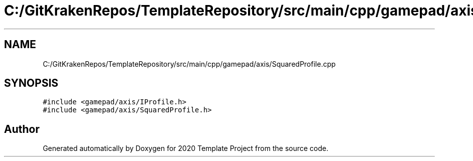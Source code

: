 .TH "C:/GitKrakenRepos/TemplateRepository/src/main/cpp/gamepad/axis/SquaredProfile.cpp" 3 "Thu Oct 31 2019" "2020 Template Project" \" -*- nroff -*-
.ad l
.nh
.SH NAME
C:/GitKrakenRepos/TemplateRepository/src/main/cpp/gamepad/axis/SquaredProfile.cpp
.SH SYNOPSIS
.br
.PP
\fC#include <gamepad/axis/IProfile\&.h>\fP
.br
\fC#include <gamepad/axis/SquaredProfile\&.h>\fP
.br

.SH "Author"
.PP 
Generated automatically by Doxygen for 2020 Template Project from the source code\&.

